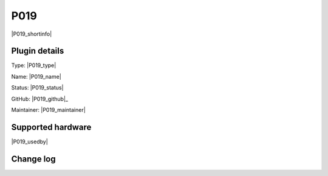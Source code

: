 .. _P019_page:

P019
====

|P019_shortinfo|

Plugin details
--------------

Type: |P019_type|

Name: |P019_name|

Status: |P019_status|

GitHub: |P019_github|_

Maintainer: |P019_maintainer|


Supported hardware
------------------

|P019_usedby|

Change log
----------

.. versionchanged:: 2.0
  ...

  |added|
  Major overhaul for 2.0 release.

.. versionadded:: 1.0
  ...

  |added|
  Initial release version.
